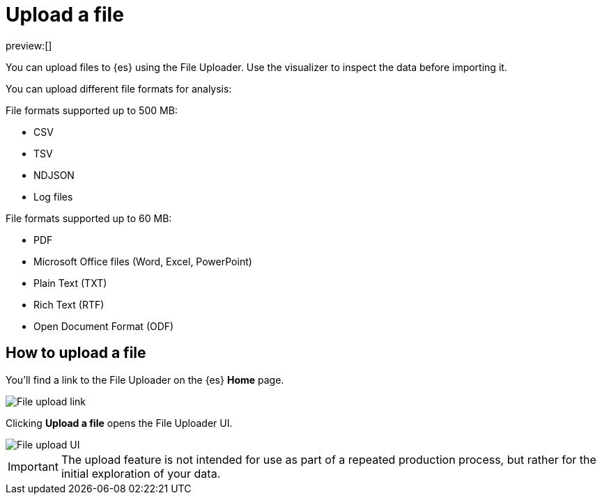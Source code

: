 [[ingest-data-file-upload]]
= Upload a file

:description: Add data to {es} using the File Uploader.
:keywords: serverless, elasticsearch, ingest, how to

preview:[]

You can upload files to {es} using the File Uploader.
Use the visualizer to inspect the data before importing it.

You can upload different file formats for analysis:

File formats supported up to 500 MB:

* CSV
* TSV
* NDJSON
* Log files

File formats supported up to 60 MB:

* PDF
* Microsoft Office files (Word, Excel, PowerPoint)
* Plain Text (TXT)
* Rich Text (RTF)
* Open Document Format (ODF)

[discrete]
[[ingest-data-file-upload-how-to-upload-a-file]]
== How to upload a file

You'll find a link to the File Uploader on the {es} **Home** page.

[role="screenshot"]
image::images/file-uploader-homepage-link.png[File upload link]

Clicking **Upload a file** opens the File Uploader UI.

[role="screenshot"]
image::images/file-uploader-UI.png[File upload UI]

[IMPORTANT]
====
The upload feature is not intended for use as part of a repeated production
process, but rather for the initial exploration of your data.
====

